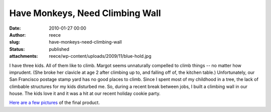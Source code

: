 Have Monkeys, Need Climbing Wall
################################
:date: 2010-01-27 00:00
:author: reece
:slug: have-monkeys-need-climbing-wall
:status: published
:attachments: reece/wp-content/uploads/2009/11/blue-hold.jpg

.. image:: http://www.harts.net/reece/wp-content/uploads/2009/11/blue-hold-141x150.jpg
   :align: left

I have three kids. All of them like to climb. Margot seems unnaturally
compelled to climb things -- no matter how imprudent. (She broke her
clavicle at age 2 after climbing up to, and falling off of, the
kitchen table.) Unfortunately, our San Francisco postage stamp yard
has no good places to climb. Since I spent most of my childhood in a
tree, the lack of climbable structures for my kids disturbed me. So,
during a recent break between jobs, I built a climbing wall in our
house. The kids love it and it was a hit at our recent holiday cookie
party.

`Here are a few pictures <https://goo.gl/photos/8YH9m2A88wtySLov8>`__ of
the final product.

